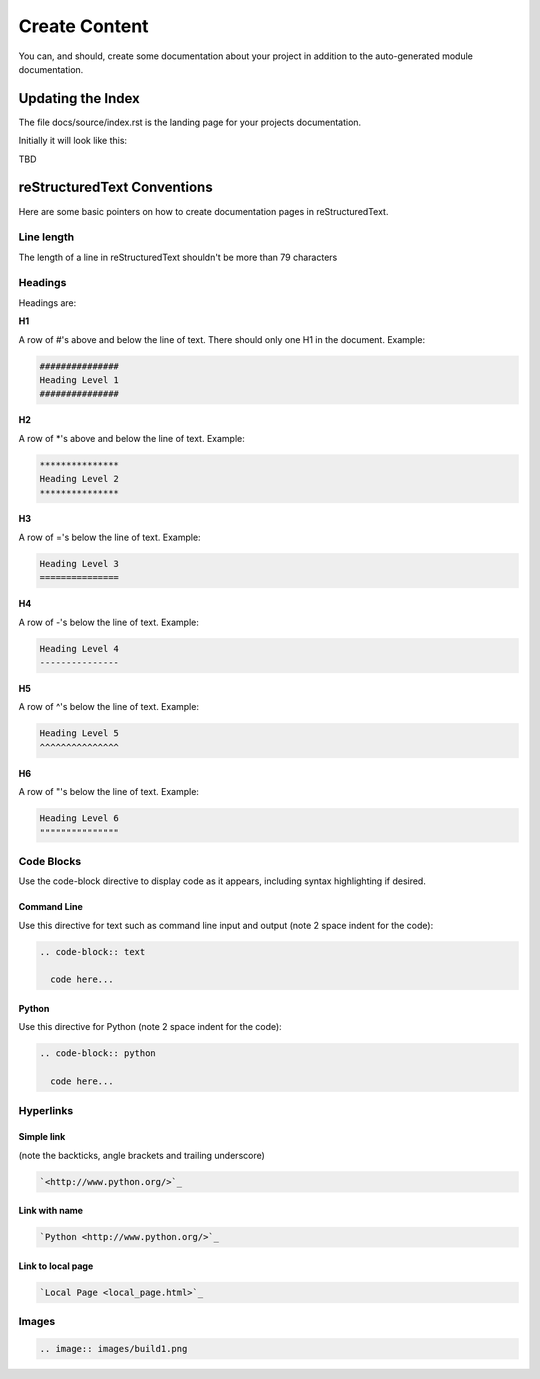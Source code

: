##############
Create Content
##############

You can, and should, create some documentation about your project in
addition to the auto-generated module documentation.

******************
Updating the Index
******************

The file docs/source/index.rst is the landing page for your projects
documentation.

Initially it will look like this:

TBD



****************************
reStructuredText Conventions
****************************

Here are some basic pointers on how to create documentation pages in
reStructuredText.

Line length
===========

The length of a line in reStructuredText shouldn't be more than 79 characters

Headings
========

Headings are:

**H1**

A row of #'s above and below the line of text.
There should only one H1 in the document.
Example:

.. code-block:: text

  ###############
  Heading Level 1
  ###############

**H2**

A row of \*'s above and below the line of text.
Example:

.. code-block:: text

  ***************
  Heading Level 2
  ***************

**H3**

A row of ='s below the line of text.
Example:

.. code-block:: text

  Heading Level 3
  ===============

**H4**

A row of -'s below the line of text.
Example:

.. code-block:: text

  Heading Level 4
  ---------------

**H5**

A row of ^'s below the line of text.
Example:

.. code-block:: text

  Heading Level 5
  ^^^^^^^^^^^^^^^

**H6**

A row of "'s below the line of text.
Example:

.. code-block:: text

  Heading Level 6
  """""""""""""""

Code Blocks
===========

Use the code-block directive to display code as it appears, including
syntax highlighting if desired.

Command Line
------------

Use this directive for text such as command line input and output
(note 2 space indent for the code):

.. code-block:: text

  .. code-block:: text

    code here...

Python
------

Use this directive for Python (note 2 space indent for the code):

.. code-block:: text

  .. code-block:: python

    code here...

Hyperlinks
==========

Simple link
-----------

(note the backticks, angle brackets and trailing underscore)

.. code-block:: text

  `<http://www.python.org/>`_

Link with name
--------------

.. code-block:: text

  `Python <http://www.python.org/>`_

Link to local page
------------------

.. code-block:: text

  `Local Page <local_page.html>`_

Images
======

.. code-block:: text

  .. image:: images/build1.png


